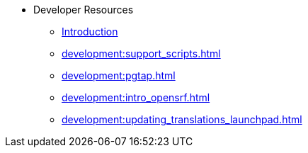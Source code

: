 * Developer Resources
** xref:development:introduction.adoc[Introduction]
** xref:development:support_scripts.adoc[]
** xref:development:pgtap.adoc[]
** xref:development:intro_opensrf.adoc[]
** xref:development:updating_translations_launchpad.adoc[]


